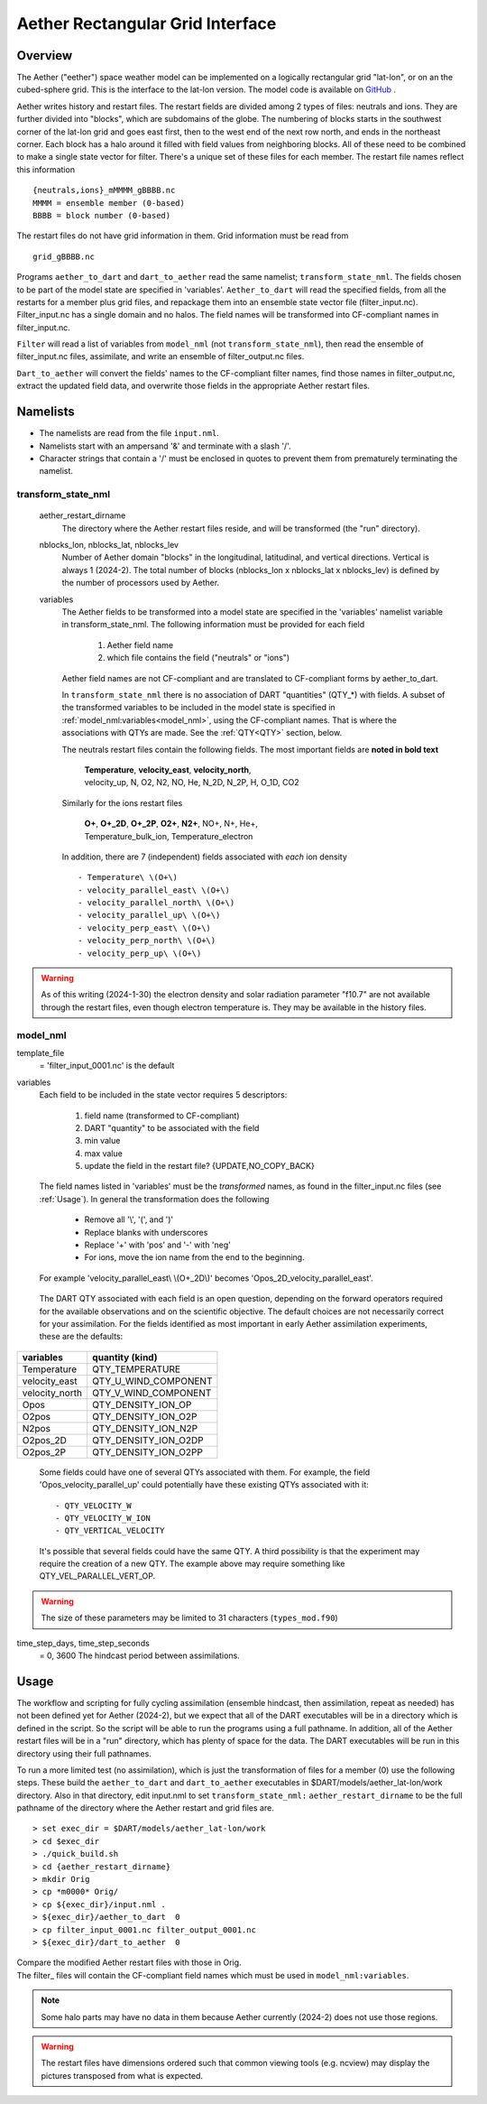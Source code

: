 Aether Rectangular Grid Interface
=================================

Overview
--------

The Aether ("eether") space weather model can be implemented 
on a logically rectangular grid "lat-lon", or on an the cubed-sphere grid.
This is the interface to the lat-lon version.
The model code is available on 
`GitHub <https://github.com/AetherModel/Aether>`_ .

Aether writes history and restart files.
The restart fields are divided among 2 types of files: neutrals and ions.
They are further divided into "blocks", which are subdomains of the globe.
The numbering of blocks starts in the southwest corner of the lat-lon grid 
and goes east first, then to the west end of the next row north,
and ends in the northeast corner. 
Each block has a halo around it filled with field values from neighboring blocks.
All of these need to be combined to make a single state vector for filter.
There's a unique set of these files for each member.
The restart file names reflect this information ::  

  {neutrals,ions}_mMMMM_gBBBB.nc
  MMMM = ensemble member (0-based)
  BBBB = block number (0-based)

The restart files do not have grid information in them. 
Grid information must be read from ::

  grid_gBBBB.nc

Programs ``aether_to_dart`` and ``dart_to_aether`` read the same namelist; 
``transform_state_nml``.
The fields chosen to be part of the model state are specified in 'variables'.
``Aether_to_dart`` will read the specified fields, from all the restarts
for a member plus grid files, and repackage them into an ensemble state vector file
(filter_input.nc).  Filter_input.nc has a single domain and no halos.
The field names will be transformed into CF-compliant names in filter_input.nc.

``Filter`` will read a list of variables from ``model_nml`` (not ``transform_state_nml``),
then read the ensemble of filter_input.nc files, assimilate, 
and write an ensemble of filter_output.nc files.

``Dart_to_aether`` will convert the fields' names to the CF-compliant filter names,
find those names in filter_output.nc, extract the updated field data, 
and overwrite those fields in the appropriate Aether restart files.

Namelists
---------

- The namelists are read from the file ``input.nml``. 
- Namelists start with an ampersand '&' and terminate with a slash '/'.
- Character strings that contain a '/' must be enclosed in quotes 
  to prevent them from prematurely terminating the namelist.

transform_state_nml
...................

   aether_restart_dirname 
      The directory where the Aether restart files reside, 
      and will be transformed (the "run" directory).

   nblocks_lon, nblocks_lat, nblocks_lev 
      Number of Aether domain "blocks" in the longitudinal, latitudinal, 
      and vertical directions.  Vertical is always 1 (2024-2).
      The total number of blocks (nblocks_lon x nblocks_lat x nblocks_lev)
      is defined by the number of processors used by Aether.

   variables
      The Aether fields to be transformed into a model state are specified
      in the 'variables' namelist variable in transform_state_nml.
      The following information must be provided for each field
      
         1) Aether field name
         2) which file contains the field ("neutrals" or "ions")
      
      Aether field names are not CF-compliant and are translated 
      to CF-compliant forms by aether_to_dart.  

      In ``transform_state_nml`` there is no association of DART "quantities" 
      (QTY\_\*) with fields.  
      A subset of the transformed variables to be included in the model state 
      is specified in :ref:`model_nml:variables<model_nml>`, using the CF-compliant names.
      That is where the associations with QTYs are made. 
      See the :ref:`QTY<QTY>` section, below.
      
      The neutrals restart files contain the following fields.
      The most important fields are **noted in bold text**
      
        |  **Temperature**, **velocity_east**, **velocity_north**, 
        |  velocity_up, N, O2, N2, NO, He, N_2D, N_2P, H, O_1D, CO2
      
      Similarly for the ions restart files
      
        |  **O+**, **O+_2D**, **O+_2P**, **O2+**, **N2+**, NO+, N+, He+,
        |  Temperature_bulk_ion, Temperature_electron

      In addition, there are 7 (independent) fields associated with *each* ion density
      ::
      
         - Temperature\ \(O+\)
         - velocity_parallel_east\ \(O+\)
         - velocity_parallel_north\ \(O+\)
         - velocity_parallel_up\ \(O+\)
         - velocity_perp_east\ \(O+\)
         - velocity_perp_north\ \(O+\)
         - velocity_perp_up\ \(O+\)

.. WARNING:: 
   As of this writing (2024-1-30) the electron density and solar radiation
   parameter "f10.7" are not available through the restart files, 
   even though electron temperature is.
   They may be available in the history files.
      

.. _model_nml:

model_nml
.........

template_file  
   = 'filter_input_0001.nc' is the default

variables
   Each field to be included in the state vector requires 5 descriptors:
   
      1) field name (transformed to CF-compliant)
      #) DART "quantity" to be associated with the field
      #) min value
      #) max value
      #) update the field in the restart file? {UPDATE,NO_COPY_BACK}

   The field names listed in 'variables' must be the *transformed* names,
   as found in the filter_input.nc files (see :ref:`Usage`).  
   In general the transformation does the following
   
      - Remove all '\\', '(', and ')'
      - Replace blanks with underscores
      - Replace '+' with 'pos' and '-' with 'neg'
      - For ions, move the ion name from the end to the beginning.
   
   For example 'velocity_parallel_east\\ \\(O+_2D\\)' becomes 'Opos_2D_velocity_parallel_east'.
   
.. _QTY:

   The DART QTY associated with each field is an open question,
   depending on the forward operators required for the available observations
   and on the scientific objective.   The default choices are not necessarily correct
   for your assimilation.  For the fields identified as most important
   in early Aether assimilation experiments, these are the defaults:

==============   ====================
variables        quantity (kind)
==============   ====================
Temperature      QTY_TEMPERATURE
velocity_east    QTY_U_WIND_COMPONENT
velocity_north   QTY_V_WIND_COMPONENT
Opos             QTY_DENSITY_ION_OP
O2pos            QTY_DENSITY_ION_O2P
N2pos            QTY_DENSITY_ION_N2P
O2pos_2D         QTY_DENSITY_ION_O2DP
O2pos_2P         QTY_DENSITY_ION_O2PP
==============   ====================
      
   Some fields could have one of several QTYs associated with them.  
   For example, the field 'Opos_velocity_parallel_up'
   could potentially have these existing QTYs associated with it::

   - QTY_VELOCITY_W 
   - QTY_VELOCITY_W_ION 
   - QTY_VERTICAL_VELOCITY

   It's possible that several fields could have the same QTY.
   A third possibility is that the experiment may require the creation of a new QTY.
   The example above may require something like QTY_VEL_PARALLEL_VERT_OP.

.. WARNING:: 
   The size of these parameters may be limited to 31 characters (``types_mod.f90``)

time_step_days, time_step_seconds
   = 0, 3600  The hindcast period between assimilations.

.. _Usage:

Usage
-----

The workflow and scripting for fully cycling assimilation
(ensemble hindcast, then assimilation, repeat as needed)
has not been defined yet for Aether (2024-2),
but we expect that all of the DART executables will be in a directory
which is defined in the script.
So the script will be able to run the programs using a full pathname.
In addition, all of the Aether restart files will be in a "run" directory,
which has plenty of space for the data.
The DART executables will be run in this directory using their full pathnames.

To run a more limited test (no assimilation),
which is just the transformation of files for a member (0) 
use the following steps.  
These build the ``aether_to_dart`` and ``dart_to_aether`` executables
in $DART/models/aether_lat-lon/work directory.
Also in that directory, edit input.nml to set ``transform_state_nml:`` ``aether_restart_dirname``
to be the full pathname of the directory where the Aether restart and grid files are.

::

> set exec_dir = $DART/models/aether_lat-lon/work
> cd $exec_dir
> ./quick_build.sh
> cd {aether_restart_dirname}
> mkdir Orig
> cp *m0000* Orig/
> cp ${exec_dir}/input.nml .
> ${exec_dir}/aether_to_dart  0
> cp filter_input_0001.nc filter_output_0001.nc
> ${exec_dir}/dart_to_aether  0

| Compare the modified Aether restart files with those in Orig.
| The filter\_ files will contain the CF-compliant field names 
  which must be used in ``model_nml:variables``.

.. NOTE::
   Some halo parts may have no data in them because Aether currently (2024-2) 
   does not use those regions.
.. WARNING::
   The restart files have dimensions ordered such that common viewing tools 
   (e.g. ncview) may display the pictures transposed from what is expected.

